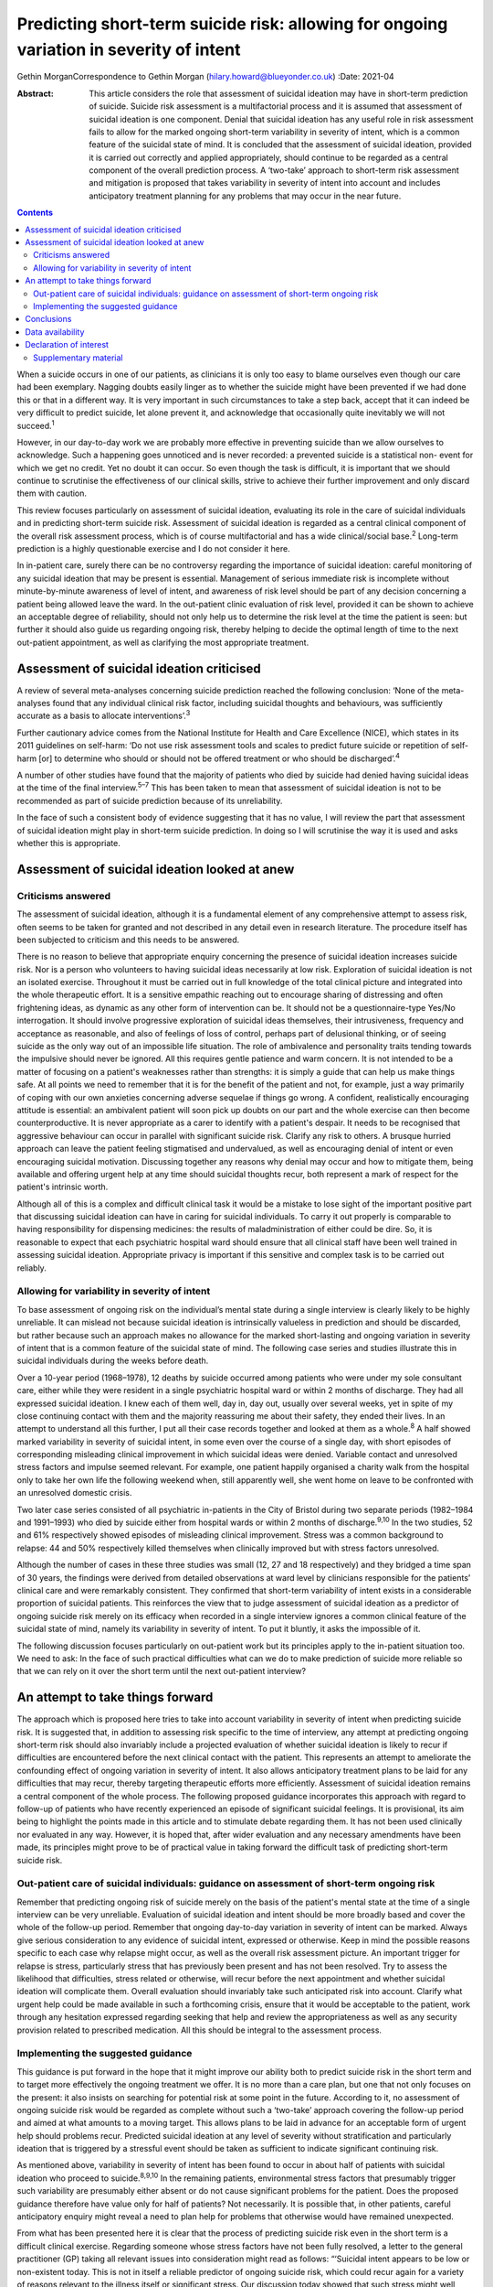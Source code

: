 ========================================================================================
Predicting short-term suicide risk: allowing for ongoing variation in severity of intent
========================================================================================



Gethin MorganCorrespondence to Gethin Morgan
(hilary.howard@blueyonder.co.uk)
:Date: 2021-04

:Abstract:
   This article considers the role that assessment of suicidal ideation
   may have in short-term prediction of suicide. Suicide risk assessment
   is a multifactorial process and it is assumed that assessment of
   suicidal ideation is one component. Denial that suicidal ideation has
   any useful role in risk assessment fails to allow for the marked
   ongoing short-term variability in severity of intent, which is a
   common feature of the suicidal state of mind. It is concluded that
   the assessment of suicidal ideation, provided it is carried out
   correctly and applied appropriately, should continue to be regarded
   as a central component of the overall prediction process. A
   ‘two-take’ approach to short-term risk assessment and mitigation is
   proposed that takes variability in severity of intent into account
   and includes anticipatory treatment planning for any problems that
   may occur in the near future.


.. contents::
   :depth: 3
..

When a suicide occurs in one of our patients, as clinicians it is only
too easy to blame ourselves even though our care had been exemplary.
Nagging doubts easily linger as to whether the suicide might have been
prevented if we had done this or that in a different way. It is very
important in such circumstances to take a step back, accept that it can
indeed be very difficult to predict suicide, let alone prevent it, and
acknowledge that occasionally quite inevitably we will not
succeed.\ :sup:`1`

However, in our day-to-day work we are probably more effective in
preventing suicide than we allow ourselves to acknowledge. Such a
happening goes unnoticed and is never recorded: a prevented suicide is a
statistical non- event for which we get no credit. Yet no doubt it can
occur. So even though the task is difficult, it is important that we
should continue to scrutinise the effectiveness of our clinical skills,
strive to achieve their further improvement and only discard them with
caution.

This review focuses particularly on assessment of suicidal ideation,
evaluating its role in the care of suicidal individuals and in
predicting short-term suicide risk. Assessment of suicidal ideation is
regarded as a central clinical component of the overall risk assessment
process, which is of course multifactorial and has a wide
clinical/social base.\ :sup:`2` Long-term prediction is a highly
questionable exercise and I do not consider it here.

In in-patient care, surely there can be no controversy regarding the
importance of suicidal ideation: careful monitoring of any suicidal
ideation that may be present is essential. Management of serious
immediate risk is incomplete without minute-by-minute awareness of level
of intent, and awareness of risk level should be part of any decision
concerning a patient being allowed leave the ward. In the out-patient
clinic evaluation of risk level, provided it can be shown to achieve an
acceptable degree of reliability, should not only help us to determine
the risk level at the time the patient is seen: but further it should
also guide us regarding ongoing risk, thereby helping to decide the
optimal length of time to the next out-patient appointment, as well as
clarifying the most appropriate treatment.

.. _sec1:

Assessment of suicidal ideation criticised
==========================================

A review of several meta-analyses concerning suicide prediction reached
the following conclusion: ‘None of the meta-analyses found that any
individual clinical risk factor, including suicidal thoughts and
behaviours, was sufficiently accurate as a basis to allocate
interventions’.\ :sup:`3`

Further cautionary advice comes from the National Institute for Health
and Care Excellence (NICE), which states in its 2011 guidelines on
self-harm: ‘Do not use risk assessment tools and scales to predict
future suicide or repetition of self-harm [or] to determine who should
or should not be offered treatment or who should be
discharged’.\ :sup:`4`

A number of other studies have found that the majority of patients who
died by suicide had denied having suicidal ideas at the time of the
final interview.\ :sup:`5–7` This has been taken to mean that assessment
of suicidal ideation is not to be recommended as part of suicide
prediction because of its unreliability.

In the face of such a consistent body of evidence suggesting that it has
no value, I will review the part that assessment of suicidal ideation
might play in short-term suicide prediction. In doing so I will
scrutinise the way it is used and asks whether this is appropriate.

.. _sec2:

Assessment of suicidal ideation looked at anew
==============================================

.. _sec2-1:

Criticisms answered
-------------------

The assessment of suicidal ideation, although it is a fundamental
element of any comprehensive attempt to assess risk, often seems to be
taken for granted and not described in any detail even in research
literature. The procedure itself has been subjected to criticism and
this needs to be answered.

There is no reason to believe that appropriate enquiry concerning the
presence of suicidal ideation increases suicide risk. Nor is a person
who volunteers to having suicidal ideas necessarily at low risk.
Exploration of suicidal ideation is not an isolated exercise. Throughout
it must be carried out in full knowledge of the total clinical picture
and integrated into the whole therapeutic effort. It is a sensitive
empathic reaching out to encourage sharing of distressing and often
frightening ideas, as dynamic as any other form of intervention can be.
It should not be a questionnaire-type Yes/No interrogation. It should
involve progressive exploration of suicidal ideas themselves, their
intrusiveness, frequency and acceptance as reasonable, and also of
feelings of loss of control, perhaps part of delusional thinking, or of
seeing suicide as the only way out of an impossible life situation. The
role of ambivalence and personality traits tending towards the impulsive
should never be ignored. All this requires gentle patience and warm
concern. It is not intended to be a matter of focusing on a patient's
weaknesses rather than strengths: it is simply a guide that can help us
make things safe. At all points we need to remember that it is for the
benefit of the patient and not, for example, just a way primarily of
coping with our own anxieties concerning adverse sequelae if things go
wrong. A confident, realistically encouraging attitude is essential: an
ambivalent patient will soon pick up doubts on our part and the whole
exercise can then become counterproductive. It is never appropriate as a
carer to identify with a patient's despair. It needs to be recognised
that aggressive behaviour can occur in parallel with significant suicide
risk. Clarify any risk to others. A brusque hurried approach can leave
the patient feeling stigmatised and undervalued, as well as encouraging
denial of intent or even encouraging suicidal motivation. Discussing
together any reasons why denial may occur and how to mitigate them,
being available and offering urgent help at any time should suicidal
thoughts recur, both represent a mark of respect for the patient's
intrinsic worth.

Although all of this is a complex and difficult clinical task it would
be a mistake to lose sight of the important positive part that
discussing suicidal ideation can have in caring for suicidal
individuals. To carry it out properly is comparable to having
responsibility for dispensing medicines: the results of
maladministration of either could be dire. So, it is reasonable to
expect that each psychiatric hospital ward should ensure that all
clinical staff have been well trained in assessing suicidal ideation.
Appropriate privacy is important if this sensitive and complex task is
to be carried out reliably.

.. _sec2-2:

Allowing for variability in severity of intent
----------------------------------------------

To base assessment of ongoing risk on the individual’s mental state
during a single interview is clearly likely to be highly unreliable. It
can mislead not because suicidal ideation is intrinsically valueless in
prediction and should be discarded, but rather because such an approach
makes no allowance for the marked short-lasting and ongoing variation in
severity of intent that is a common feature of the suicidal state of
mind. The following case series and studies illustrate this in suicidal
individuals during the weeks before death.

Over a 10-year period (1968–1978), 12 deaths by suicide occurred among
patients who were under my sole consultant care, either while they were
resident in a single psychiatric hospital ward or within 2 months of
discharge. They had all expressed suicidal ideation. I knew each of them
well, day in, day out, usually over several weeks, yet in spite of my
close continuing contact with them and the majority reassuring me about
their safety, they ended their lives. In an attempt to understand all
this further, I put all their case records together and looked at them
as a whole.\ :sup:`8` A half showed marked variability in severity of
suicidal intent, in some even over the course of a single day, with
short episodes of corresponding misleading clinical improvement in which
suicidal ideas were denied. Variable contact and unresolved stress
factors and impulse seemed relevant. For example, one patient happily
organised a charity walk from the hospital only to take her own life the
following weekend when, still apparently well, she went home on leave to
be confronted with an unresolved domestic crisis.

Two later case series consisted of all psychiatric in-patients in the
City of Bristol during two separate periods (1982–1984 and 1991–1993)
who died by suicide either from hospital wards or within 2 months of
discharge.\ :sup:`9,10` In the two studies, 52 and 61% respectively
showed episodes of misleading clinical improvement. Stress was a common
background to relapse: 44 and 50% respectively killed themselves when
clinically improved but with stress factors unresolved.

Although the number of cases in these three studies was small (12, 27
and 18 respectively) and they bridged a time span of 30 years, the
findings were derived from detailed observations at ward level by
clinicians responsible for the patients’ clinical care and were
remarkably consistent. They confirmed that short-term variability of
intent exists in a considerable proportion of suicidal patients. This
reinforces the view that to judge assessment of suicidal ideation as a
predictor of ongoing suicide risk merely on its efficacy when recorded
in a single interview ignores a common clinical feature of the suicidal
state of mind, namely its variability in severity of intent. To put it
bluntly, it asks the impossible of it.

The following discussion focuses particularly on out-patient work but
its principles apply to the in-patient situation too. We need to ask: In
the face of such practical difficulties what can we do to make
prediction of suicide more reliable so that we can rely on it over the
short term until the next out-patient interview?

.. _sec3:

An attempt to take things forward
=================================

The approach which is proposed here tries to take into account
variability in severity of intent when predicting suicide risk. It is
suggested that, in addition to assessing risk specific to the time of
interview, any attempt at predicting ongoing short-term risk should also
invariably include a projected evaluation of whether suicidal ideation
is likely to recur if difficulties are encountered before the next
clinical contact with the patient. This represents an attempt to
ameliorate the confounding effect of ongoing variation in severity of
intent. It also allows anticipatory treatment plans to be laid for any
difficulties that may recur, thereby targeting therapeutic efforts more
efficiently. Assessment of suicidal ideation remains a central component
of the whole process. The following proposed guidance incorporates this
approach with regard to follow-up of patients who have recently
experienced an episode of significant suicidal feelings. It is
provisional, its aim being to highlight the points made in this article
and to stimulate debate regarding them. It has not been used clinically
nor evaluated in any way. However, it is hoped that, after wider
evaluation and any necessary amendments have been made, its principles
might prove to be of practical value in taking forward the difficult
task of predicting short-term suicide risk.

.. _sec3-1:

Out-patient care of suicidal individuals: guidance on assessment of short-term ongoing risk
-------------------------------------------------------------------------------------------

Remember that predicting ongoing risk of suicide merely on the basis of
the patient's mental state at the time of a single interview can be very
unreliable. Evaluation of suicidal ideation and intent should be more
broadly based and cover the whole of the follow-up period. Remember that
ongoing day-to-day variation in severity of intent can be marked. Always
give serious consideration to any evidence of suicidal intent, expressed
or otherwise. Keep in mind the possible reasons specific to each case
why relapse might occur, as well as the overall risk assessment picture.
An important trigger for relapse is stress, particularly stress that has
previously been present and has not been resolved. Try to assess the
likelihood that difficulties, stress related or otherwise, will recur
before the next appointment and whether suicidal ideation will
complicate them. Overall evaluation should invariably take such
anticipated risk into account. Clarify what urgent help could be made
available in such a forthcoming crisis, ensure that it would be
acceptable to the patient, work through any hesitation expressed
regarding seeking that help and review the appropriateness as well as
any security provision related to prescribed medication. All this should
be integral to the assessment process.

.. _sec3-2:

Implementing the suggested guidance
-----------------------------------

This guidance is put forward in the hope that it might improve our
ability both to predict suicide risk in the short term and to target
more effectively the ongoing treatment we offer. It is no more than a
care plan, but one that not only focuses on the present: it also insists
on searching for potential risk at some point in the future. According
to it, no assessment of ongoing suicide risk would be regarded as
complete without such a ‘two-take’ approach covering the follow-up
period and aimed at what amounts to a moving target. This allows plans
to be laid in advance for an acceptable form of urgent help should
problems recur. Predicted suicidal ideation at any level of severity
without stratification and particularly ideation that is triggered by a
stressful event should be taken as sufficient to indicate significant
continuing risk.

As mentioned above, variability in severity of intent has been found to
occur in about half of patients with suicidal ideation who proceed to
suicide.\ :sup:`8,9,10` In the remaining patients, environmental stress
factors that presumably trigger such variability are presumably either
absent or do not cause significant problems for the patient. Does the
proposed guidance therefore have value only for half of patients? Not
necessarily. It is possible that, in other patients, careful
anticipatory enquiry might reveal a need to plan help for problems that
otherwise would have remained unexpected.

From what has been presented here it is clear that the process of
predicting suicide risk even in the short term is a difficult clinical
exercise. Regarding someone whose stress factors have not been fully
resolved, a letter to the general practitioner (GP) taking all relevant
issues into consideration might read as follows: “‘Suicidal intent
appears to be low or non-existent today. This is not in itself a
reliable predictor of ongoing suicide risk, which could recur again for
a variety of reasons relevant to the illness itself or significant
stress. Our discussion today showed that such stress might well recur
prior to the next appointment and the patient was anxious about having
to face it. Recurrence of suicidal ideation could not be ruled out. We
discussed ways in which we could offer urgent help in such circumstances
and as a result the patient felt more confident about being able to get
through it all. Overall, however, the predicted level of suicide risk
must still be regarded as significant, requiring vigilance until I next
see him/her.’”

Great care should be taken before one is ever tempted to suggest that
ongoing risk is totally absent in someone who has experienced suicidal
ideation in the recent past. In such a situation a letter to the GP
might read along the following lines: “‘The patient denied having
suicidal ideas today, stress factors appear to have been resolved,
family/social support has always been strong and remains so, and adverse
events that might lead to relapse seem unlikely to recur during the
follow-up period before I see him/her again. In spite of this reassuring
picture, vigilance is required during the follow-up period. This is
because relapse, especially if stress related, can occur unexpectedly in
anyone who has been at risk of suicide and it is early days since he/she
experienced suicidal ideation. I have discussed with him/her the
availability of urgent help and as a result he/she feels confident about
being able to cope until the next time we meet. For the moment, the
predicted level of suicide risk must remain as uncertain.’”

.. _sec4:

Conclusions
===========

It is hoped that the dynamic ‘two-take’ approach to predicting ongoing
short-term suicide risk that is proposed here might prove to be a useful
contribution to the overall risk assessment process by helping to
ameliorate the ‘moving target’ problem due to varying levels of intent
over short periods of time. Ongoing treatment should also be targeted
more precisely as a result of its forward-looking approach. There are
several other ways in which assessment of suicidal ideation can have a
useful role in caring for suicidal individuals. Its value in detecting a
certain group of in-patients especially vulnerable to suicide has been
described elsewhere.\ :sup:`11` Whatever the setting, shared knowledge
of suicidal ideation can also contribute to a therapeutic alliance with
the patient, promoting a readiness to discuss suicidal ideas fully and
thereby helping to alienate such ideas, making defensive denial less
likely. Such mutual collaboration and trust not only have therapeutic
and preventive value: they can then also facilitate the process of
prediction.

Given this overall picture it seems reasonable to conclude that the
assessment of suicidal ideas, provided it is carried out correctly,
applied appropriately and always used within the wider context of risk
assessment as a whole, can play a valued part in the overall care and
prediction of risk in suicidal individuals. Surely it is here to stay.

I am grateful to the late Dr Chris Vassilas for his much valued advice
and support. I also thank Dr Pamela Priest and Ruth Stanton, Research
Fellows, for their major contributions to research studies mentioned in
this paper, the Avon consultant psychiatrists, Emma Place, Librarian
Bristol University, HM Coroners in Bristol and the South Western
Regional Health Authority Research Committee for research funding over
the years.

Gethin Morgan, MD Cantab, FRCP, FRCPsych, DPM is Emeritus Norah Cooke
Hurle Professor of Mental Health in the Department of Psychiatry at the
University of Bristol, UK.

.. _sec-das:

Data availability
=================

Data availability is not applicable to this article as no new data were
created or analysed in this study.

.. _nts3:

Declaration of interest
=======================

None.

.. _sec5:

Supplementary material
----------------------

For supplementary material accompanying this paper visit
http://dx.doi.org/10.1192/bjb.2020.90.

.. container:: caption

   .. rubric:: 

   click here to view supplementary material
